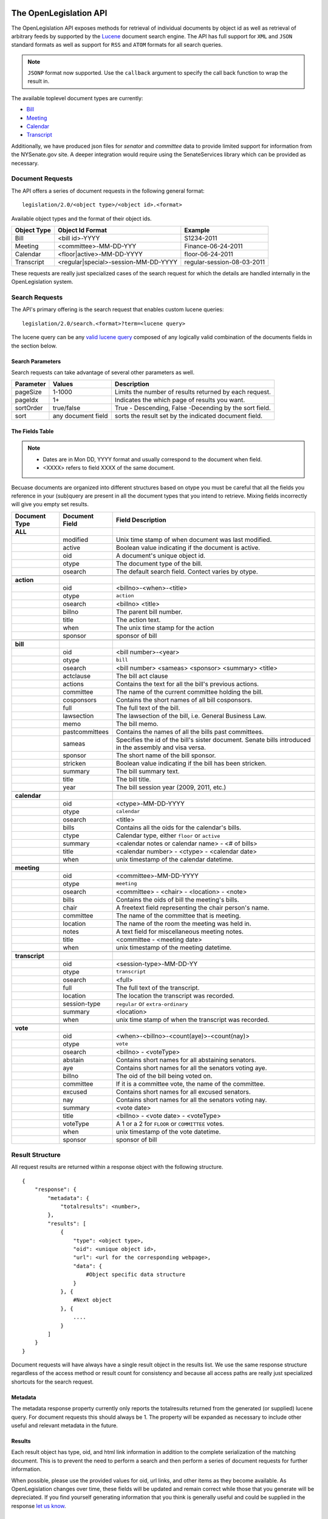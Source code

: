 The OpenLegislation API
============================

The OpenLegislation API exposes methods for retrieval of individual documents
by object id as well as retrieval of arbitrary feeds by supported by the `Lucene`_
document search engine. The API has full support for ``XML`` and ``JSON``
standard formats as well as support for ``RSS`` and ``ATOM`` formats for all
search queries.

.. note::

    ``JSONP`` format now supported. Use the ``callback`` argument to specify the call
    back function to wrap the result in.

The available toplevel document types are currently:

* Bill_
* Meeting_
* Calendar_
* Transcript_

Additionally, we have produced json files for `senator` and `committee` data
to provide limited support for information from the NYSenate.gov site. A
deeper integration would require using the SenateServices library which can
be provided as necessary.


Document Requests
~~~~~~~~~~~~~~~~~~~~

The API offers a series of document requests in the following general format::

    legislation/2.0/<object type>/<object id>.<format>

Available object types and the format of their object ids.

+-------------+--------------------------------------+----------------------------+
| Object Type | Object Id Format                     | Example                    |
+=============+======================================+============================+
| Bill        | <bill id>-YYYY                       | S1234-2011                 |
+-------------+--------------------------------------+----------------------------+
| Meeting     | <committee>-MM-DD-YYY                | Finance-06-24-2011         |
+-------------+--------------------------------------+----------------------------+
| Calendar    | <floor|active>-MM-DD-YYYY            | floor-06-24-2011           |
+-------------+--------------------------------------+----------------------------+
| Transcript  | <regular|special>-session-MM-DD-YYYY | regular-session-08-03-2011 |
+-------------+--------------------------------------+----------------------------+

These requests are really just specialized cases of the search request for which
the details are handled internally in the OpenLegislation system.

Search Requests
~~~~~~~~~~~~~~~~~~~~~~~

The API's primary offering is the search request that enables custom lucene queries::

    legislation/2.0/search.<format>?term=<lucene query>

The lucene query can be any `valid lucene query`_ composed of any logically valid
combination of the documents fields in the section below.

Search Parameters
-----------------------

Search requests can take advantage of several other parameters as well.

+-----------+--------------------+--------------------------------------------------------+
| Parameter | Values             | Description                                            |
+===========+====================+========================================================+
| pageSize  | 1-1000             | Limits the number of results returned by each request. |
+-----------+--------------------+--------------------------------------------------------+
| pageIdx   | 1+                 | Indicates the which page of results you want.          |
+-----------+--------------------+--------------------------------------------------------+
| sortOrder | true/false         | True - Descending, False -Decending by the sort field. |
+-----------+--------------------+--------------------------------------------------------+
| sort      | any document field | sorts the result set by the indicated document field.  |
+-----------+--------------------+--------------------------------------------------------+


The Fields Table
--------------------

.. note::

    - Dates are in Mon DD, YYYY format and usually correspond to the document when field.
    - <XXXX> refers to field XXXX of the same document.

Becuase documents are organized into different structures based on otype you must be careful
that all the fields you reference in your (sub)query are present in all the document types
that you intend to retrieve. Mixing fields incorrectly will give you empty set results.

+-----------------+------------------+--------------------------------------------------------+
| Document Type   | Document Field   | Field Description                                      |
+=================+==================+========================================================+
| **ALL**         |                  |                                                        |
+-----------------+------------------+--------------------------------------------------------+
|                 | modified         | Unix time stamp of when document was last modified.    |
+-----------------+------------------+--------------------------------------------------------+
|                 | active           | Boolean value indicating if the document is active.    |
+-----------------+------------------+--------------------------------------------------------+
|                 | oid              | A document's unique object id.                         |
+-----------------+------------------+--------------------------------------------------------+
|                 | otype            | The document type of the bill.                         |
+-----------------+------------------+--------------------------------------------------------+
|                 | osearch          | The default search field. Contect varies by otype.     |
+-----------------+------------------+--------------------------------------------------------+
|                 |                  |                                                        |
+-----------------+------------------+--------------------------------------------------------+
| **action**      |                  |                                                        |
+-----------------+------------------+--------------------------------------------------------+
|                 | oid              | <billno>-<when>-<title>                                |
+-----------------+------------------+--------------------------------------------------------+
|                 | otype            | ``action``                                             |
+-----------------+------------------+--------------------------------------------------------+
|                 | osearch          | <billno> <title>                                       |
+-----------------+------------------+--------------------------------------------------------+
|                 | billno           | The parent bill number.                                |
+-----------------+------------------+--------------------------------------------------------+
|                 | title            | The action text.                                       |
+-----------------+------------------+--------------------------------------------------------+
|                 | when             | The unix time stamp for the action                     |
+-----------------+------------------+--------------------------------------------------------+
|                 | sponsor          | sponsor of bill                                        |
+-----------------+------------------+--------------------------------------------------------+
|                 |                  |                                                        |
+-----------------+------------------+--------------------------------------------------------+
| **bill**        |                  |                                                        |
+-----------------+------------------+--------------------------------------------------------+
|                 | oid              | <bill number>-<year>                                   |
+-----------------+------------------+--------------------------------------------------------+
|                 | otype            | ``bill``                                               |
+-----------------+------------------+--------------------------------------------------------+
|                 | osearch          | <bill number> <sameas> <sponsor> <summary> <title>     |
+-----------------+------------------+--------------------------------------------------------+
|                 | actclause        | The bill act clause                                    |
+-----------------+------------------+--------------------------------------------------------+
|                 | actions          | Contains the text for all the bill's previous actions. |
+-----------------+------------------+--------------------------------------------------------+
|                 | committee        | The name of the current committee holding the bill.    |
+-----------------+------------------+--------------------------------------------------------+
|                 | cosponsors       | Contains the short names of all bill cosponsors.       |
+-----------------+------------------+--------------------------------------------------------+
|                 | full             | The full text of the bill.                             |
+-----------------+------------------+--------------------------------------------------------+
|                 | lawsection       | The lawsection of the bill, i.e. General Business Law. |
+-----------------+------------------+--------------------------------------------------------+
|                 | memo             | The bill memo.                                         |
+-----------------+------------------+--------------------------------------------------------+
|                 | pastcommittees   | Contains the names of all the bills past committees.   |
+-----------------+------------------+--------------------------------------------------------+
|                 | sameas           | Specifies the id of the bill's sister document. Senate |
|                 |                  | bills introduced in the assembly and visa versa.       |
+-----------------+------------------+--------------------------------------------------------+
|                 | sponsor          | The short name of the bill sponsor.                    |
+-----------------+------------------+--------------------------------------------------------+
|                 | stricken         | Boolean value indicating if the bill has been stricken.|
+-----------------+------------------+--------------------------------------------------------+
|                 | summary          | The bill summary text.                                 |
+-----------------+------------------+--------------------------------------------------------+
|                 | title            | The bill title.                                        |
+-----------------+------------------+--------------------------------------------------------+
|                 | year             | The bill session year (2009, 2011, etc.)               |
+-----------------+------------------+--------------------------------------------------------+
|                 |                  |                                                        |
+-----------------+------------------+--------------------------------------------------------+
| **calendar**    |                  |                                                        |
+-----------------+------------------+--------------------------------------------------------+
|                 | oid              | <ctype>-MM-DD-YYYY                                     |
+-----------------+------------------+--------------------------------------------------------+
|                 | otype            | ``calendar``                                           |
+-----------------+------------------+--------------------------------------------------------+
|                 | osearch          | <title>                                                |
+-----------------+------------------+--------------------------------------------------------+
|                 | bills            | Contains all the oids for the calendar's bills.        |
+-----------------+------------------+--------------------------------------------------------+
|                 | ctype            | Calendar type, either ``floor`` or ``active``          |
+-----------------+------------------+--------------------------------------------------------+
|                 | summary          | <calendar notes or calendar name> - <# of bills>       |
+-----------------+------------------+--------------------------------------------------------+
|                 | title            | <calendar number> - <ctype> - <calendar date>          |
+-----------------+------------------+--------------------------------------------------------+
|                 | when             | unix timestamp of the calendar datetime.               |
+-----------------+------------------+--------------------------------------------------------+
|                 |                  |                                                        |
+-----------------+------------------+--------------------------------------------------------+
| **meeting**     |                  |                                                        |
+-----------------+------------------+--------------------------------------------------------+
|                 | oid              | <committee>-MM-DD-YYYY                                 |
+-----------------+------------------+--------------------------------------------------------+
|                 | otype            | ``meeting``                                            |
+-----------------+------------------+--------------------------------------------------------+
|                 | osearch          | <committee> - <chair> - <location> - <note>            |
+-----------------+------------------+--------------------------------------------------------+
|                 | bills            | Contains the oids of bill the meeting's bills.         |
+-----------------+------------------+--------------------------------------------------------+
|                 | chair            | A freetext field representing the chair person's name. |
+-----------------+------------------+--------------------------------------------------------+
|                 | committee        | The name of the committee that is meeting.             |
+-----------------+------------------+--------------------------------------------------------+
|                 | location         | The name of the room the meeting was held in.          |
+-----------------+------------------+--------------------------------------------------------+
|                 | notes            | A text field for miscellaneous meeting notes.          |
+-----------------+------------------+--------------------------------------------------------+
|                 | title            | <committee - <meeting date>                            |
+-----------------+------------------+--------------------------------------------------------+
|                 | when             | unix timestamp of the meeting datetime.                |
+-----------------+------------------+--------------------------------------------------------+
|                 |                  |                                                        |
+-----------------+------------------+--------------------------------------------------------+
| **transcript**  |                  |                                                        |
+-----------------+------------------+--------------------------------------------------------+
|                 | oid              | <session-type>-MM-DD-YY                                |
+-----------------+------------------+--------------------------------------------------------+
|                 | otype            | ``transcript``                                         |
+-----------------+------------------+--------------------------------------------------------+
|                 | osearch          | <full>                                                 |
+-----------------+------------------+--------------------------------------------------------+
|                 | full             | The full text of the transcript.                       |
+-----------------+------------------+--------------------------------------------------------+
|                 | location         | The location the transcript was recorded.              |
+-----------------+------------------+--------------------------------------------------------+
|                 | session-type     | ``regular`` or ``extra-ordinary``                      |
+-----------------+------------------+--------------------------------------------------------+
|                 | summary          | <location>                                             |
+-----------------+------------------+--------------------------------------------------------+
|                 | when             | unix time stamp of when the transcript was recorded.   |
+-----------------+------------------+--------------------------------------------------------+
|                 |                  |                                                        |
+-----------------+------------------+--------------------------------------------------------+
| **vote**        |                  |                                                        |
+-----------------+------------------+--------------------------------------------------------+
|                 | oid              | <when>-<billno>-<count(aye)>-<count(nay)>              |
+-----------------+------------------+--------------------------------------------------------+
|                 | otype            | ``vote``                                               |
+-----------------+------------------+--------------------------------------------------------+
|                 | osearch          | <billno> - <voteType>                                  |
+-----------------+------------------+--------------------------------------------------------+
|                 | abstain          | Contains short names for all abstaining senators.      |
+-----------------+------------------+--------------------------------------------------------+
|                 | aye              | Contains short names for all the senators voting aye.  |
+-----------------+------------------+--------------------------------------------------------+
|                 | billno           | The oid of the bill being voted on.                    |
+-----------------+------------------+--------------------------------------------------------+
|                 | committee        | If it is a committee vote, the name of the committee.  |
+-----------------+------------------+--------------------------------------------------------+
|                 | excused          | Contains short names for all excused senators.         |
+-----------------+------------------+--------------------------------------------------------+
|                 | nay              | Contains short names for all the senators voting nay.  |
+-----------------+------------------+--------------------------------------------------------+
|                 | summary          | <vote date>                                            |
+-----------------+------------------+--------------------------------------------------------+
|                 | title            | <billno> - <vote date> - <voteType>                    |
+-----------------+------------------+--------------------------------------------------------+
|                 | voteType         | A 1 or a 2 for ``FLOOR`` or ``COMMITTEE`` votes.       |
+-----------------+------------------+--------------------------------------------------------+
|                 | when             | unix timestamp of the vote datetime.                   |
+-----------------+------------------+--------------------------------------------------------+
|                 | sponsor          | sponsor of bill                                        |
+-----------------+------------------+--------------------------------------------------------+




Result Structure
~~~~~~~~~~~~~~~~~~~~

All request results are returned within a response object with the following
structure.

::

    {
        "response": {
            "metadata": {
                "totalresults": <number>,
            },
            "results": [
                {
                    "type": <object type>,
                    "oid": <unique object id>,
                    "url": <url for the corresponding webpage>,
                    "data": {
                        #Object specific data structure
                    }
                }, {
                    #Next object
                }, {
                    ....
                }
            ]
        }
    }

Document requests will have always have a single result object in
the results list. We use the same response structure regardless of the access
method or result count for consistency and because all access paths are really
just specialized shortcuts for the search request.

Metadata
------------------


The metadata response property currently only reports the totalresults returned
from the generated (or supplied) lucene query. For document requests this should
always be 1. The property will be expanded as necessary to include other useful
and relevant metadata in the future.


Results
-----------------

Each result object has type, oid, and html link information in addition to the
complete serialization of the matching document. This is to prevent the need to
perform a search and then perform a series of document requests for further
information.

When possible, please use the provided values for oid, url links, and other
items as they become available. As OpenLegislation changes over time, these
fields will be updated and remain correct while those that you generate will
be depreciated. If you find yourself generating information that you think is
generally useful and could be supplied in the response `let us know`_.


Document Structure
~~~~~~~~~~~~~~~~~~~~~~~~

Each document and subdocument has its own structure which reflects the full
amount of information we have available at current time with exception to
instances where including information could cause cycles in the object
serialization process.

Bill
---------

::

    {
        "year":"2011",
        "senateBillNo":"S607-2011",
        "title":"Relates to the definition of alternate energy production facilities",
        "lawSection":"Public Service Law",
        "sameAs":"A3536",
        "previousVersions":["S8310-2009"],
        "sponsor":{"fullname":"MAZIARZ"},
        "coSponsors":null,
        "multiSponsors":null,
        "summary":"Adds lithium ion energy batteries to the definition of alternate energy production facilities.",
        "currentCommittee":null,
        "actions":[
		    {
		        "date":"1294185600000",
		        "text":"REFERRED TO ENERGY AND TELECOMMUNICATIONS"
		    }
        ],
        "fulltext": "A really long string",
        "memo": "A much shorter string",
        "law":"Amd S2, Pub Serv L ",
        "votes":[
		    {
		        "voteType":"2",
		        "voteDate":"1295947800000",
		        "ayes":["Maziarz","Alesi","Fuschillo","Ritchie","O'Mara","Ranzenhofer","Robach","Parker","Gianaris","Kennedy"],
		        "nays":null,
		        "abstains":null,
		        "excused":null,
		        "ayeswr":["Adams","Kruger"],
		        "description":"Energy and Telecommunications"
		    }
        ]
    }

Action
**********

::

	{
		"date":"1316736000000",
		"text":"enacting clause stricken",
		"bill":
			{
				"year":"2011",
				"senateBillNo":"A8591-2011",
				"title":"Criminalizes unlawful conduct of a farm products dealer in certain circumstances",
				"sameAs":null,
				"sponsor":
					{
						"fullname":"Rabbitt"
					},
				"summary":"Criminalizes unlawful conduct of a farm products dealer in certain circumstances."}
			}
	} 

Vote
*******

::

	{
		"voteType":"1",
		"voteDate":"1308268800000",
		"ayes":["Adams","Addabbo","Alesi","Avella","Ball","Bonacic","Breslin","Carlucci","DeFrancisco","Diaz","Dilan","Duane","Espaillat","Farley","Flanagan","Fuschillo","Gallivan","Gianaris","Golden","Griffo","Grisanti","Hannon","Hassell-Thompson","Huntley","Johnson","Kennedy","Klein","Krueger","Kruger","Lanza","Larkin","LaValle","Libous","Little","Marcellino","Martins","Maziarz","McDonald","Montgomery","Nozzolio","O'Mara","Oppenheimer","Parker","Peralta","Perkins","Ranzenhofer","Ritchie","Rivera","Robach","Saland","Sampson","Savino","Serrano","Seward","Skelos","Smith","Squadron","Stavisky","Stewart-Cousins","Valesky","Young","Zeldin"],
		"nays":[],
		"abstains":[],
		"excused":[],
		"bill":
			{
				"year":"2011",
				"senateBillNo":"S2628A-2011",
				"title":"Relates to the practice of public accountancy by accountants who are not licensed in New York state; repealer",
				"sameAs":"A4881B",
				"sponsor":
					{
						"fullname":"LAVALLE"
					},
					"summary":"Relates to the practice of public accountancy by accountants who are not licensed in New York state; allows accountants licensed in other states to have practice privileges in New York."
			},
		"ayeswr":null,
		"description":null
	}

Meeting
----------

::

    {
        "meetingDateTime":"1308873600000",
        "meetday":"Wednesday",
        "location":null,
        "committeeName":"Rules",
        "committeeChair":"Dean G. Skelos",
        "bills":[
            {
                "year":"2011",
                "senateBillNo":"S553-2011",
                "title":"Authorizes the forest ranger force to establish a training program for volunteer search and rescue personnel to assist the forest rangers",
                "sameAs":"A5016",
                "sponsor":{"fullname":"LITTLE"},
                "summary":"Authorizes the forest ranger force to establish a training program for volunteer search and rescue personnel to assist the forest rangers in wild, remote and forested areas of the state."
            }
         ],
         "notes":"*ALL BILLS REPORTED DIRECT TO 3RD READING*\n\nMEETING TO BE CALLED OFF THE FLOOR",
         "addendums":[
            {
                "addendumId":"Q",
                "weekOf":"2011-06-20",
                "publicationDateTime":"1308939965000",
                "agenda":{
                    "number":"20",
                    "sessionYear":"2011",
                    "year":"2011"
                }
            }
        ]
    }


Calendar
-----------


Active calendars use sequences.

::

    {
        "year":"2011",
        "type":"active",
        "sessionYear":"2011",
        "no":"60",
        "supplementals":[
            {
                "calendarDate":null,
                "releaseDateTime":null,
                "sections":null,
                "sequence":{
                    "no":"",
                    "actCalDate":"1308873600000",
                    "releaseDateTime":"1308937283000",
                    "calendarEntries":[
                        {
                            "no":"545",
                            "bill":{
                                "year":"2011",
                                "senateBillNo":"S3907A-2011",
                                "title":"Includes the Advanced Energy Research and Technology Center (AERTC) at the State University of New York at Stony Brook in the center for excellence program",
                                "sameAs":"A4476A",
                                "sponsor":{"fullname":"LAVALLE"},
                                "summary":"Includes the Advanced Energy Research and Technology Center (AERTC) at the State University of New York at Stony Brook in the center for excellence program."
                            },
                            "billHigh":null,
                            "subBill":null,
                            "motionDate":null
                        }
                    ]
                }
            }
        ],
        "id":"cal-active-00060-2011-2011"
    }

Floor calendars use sections.

::

    {
        "year":"2011",
        "type":"floor",
        "sessionYear":"2011",
        "no":"60",
        "supplementals":[
            {
                "calendarDate":"1308873600000",
                "releaseDateTime":"1308871140000",
                "sections":[
                    {
                        "name":"BILLS ON THIRD READING",
                        "type":"C",
                        "cd":"0400",
                        "calendarEntries":[
                            {
                                "no":"48",
                                "bill":{
                                    "year":"2011",
                                    "senateBillNo":"S922-2011",
                                    "title":"Exempts operators of law enforcement vessels from laws which regulate vessels on the navigable waters of the state while responding to emergencies",
                                    "sameAs":null,
                                    "sponsor":{"fullname":"MARCELLINO"},
                                    "summary":"Exempts operators of law enforcement vessels from laws which regulate vessels on the navigable waters of the state while such operators are in the course of responding to emergencies."
                                },
                                "billHigh":null/true/false,
                                "subBill":null,
                                "motionDate":null
                            },
                        ]
                    }
                ],
                "sequence":null,
            }
        ]
    }


Transcript
------------

::

    {
        "timeStamp":"1312369200000",
        "location":"ALBANY, NEW YORK",
        "type":"REGULAR SESSION",
        "transcriptText": "Really Really long String Here"
    }


Examples
=============

Coming Soon!

.. _senator: http://open.nysenate.gov/legislation/senators.json
.. _committee: http://open.nysenate.gov/legislation/committees.json
.. _Lucene: http://lucene.apache.org
.. _valid lucene query: http://lucene.apache.org/java/3_3_0/queryparsersyntax.html
.. _let us know: williams@nysenate.gov
